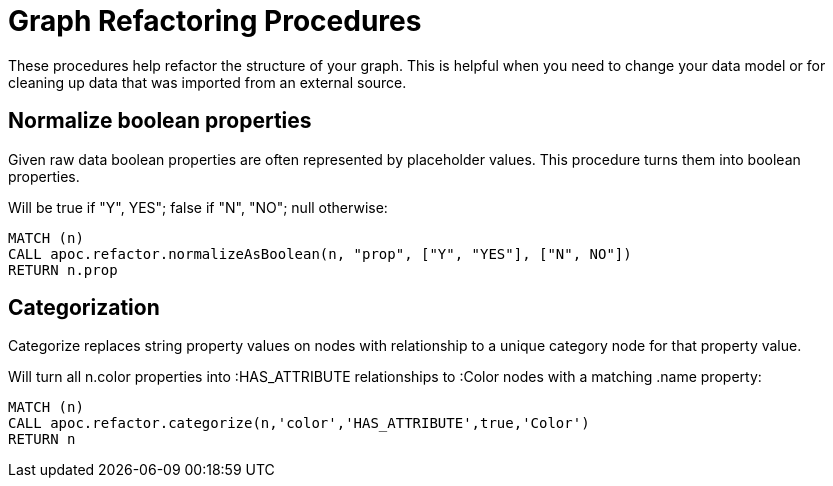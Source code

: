 = Graph Refactoring Procedures

These procedures help refactor the structure of your graph.
This is helpful when you need to change your data model or for cleaning up data that was imported from an external source.

== Normalize boolean properties

Given raw data boolean properties are often represented by placeholder values.
This procedure turns them into boolean properties.

Will be true if "Y", YES"; false if "N", "NO"; null otherwise:

[source,cypher]
----
MATCH (n)
CALL apoc.refactor.normalizeAsBoolean(n, "prop", ["Y", "YES"], ["N", NO"])
RETURN n.prop
----

== Categorization

Categorize replaces string property values on nodes with relationship to a unique category node for that property value.

Will turn all n.color properties into :HAS_ATTRIBUTE relationships to :Color nodes with a matching .name property:

[source,cypher]
----
MATCH (n)
CALL apoc.refactor.categorize(n,'color','HAS_ATTRIBUTE',true,'Color')
RETURN n
----


